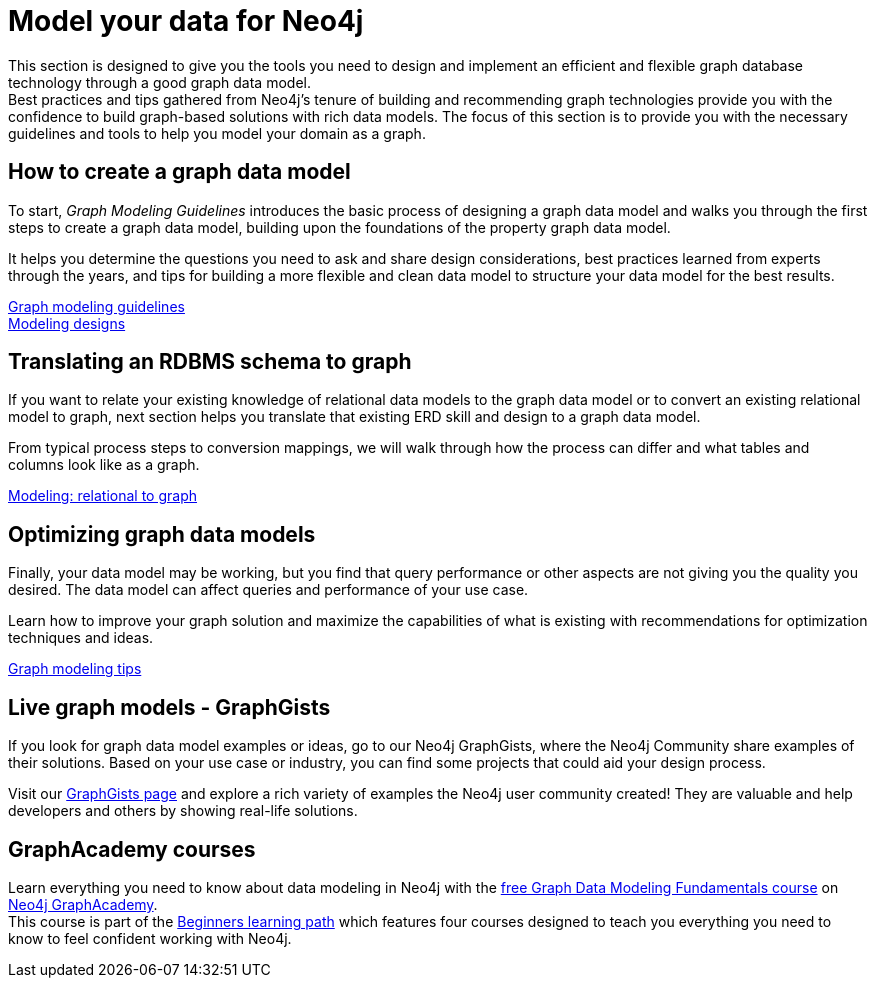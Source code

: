 [[data-modeling]]
= Model your data for Neo4j
:description: graph-modeling, data-model, schema, create-model, translate-model, model-performance, model-example
:page-ad-overline-link: https://graphacademy.neo4j.com/courses/modeling-fundamentals/?ref=docs
:page-ad-overline: Neo4j GraphAcademy
:page-ad-title: Graph Data Modeling Fundamentals
:page-ad-description: Learn how to design a Neo4j graph using best practices
:page-ad-link: https://graphacademy.neo4j.com/courses/modeling-fundamentals/?ref=docs
:page-ad-underline-role: button
:page-ad-underline: Learn more

[#graph-modeling]
This section is designed to give you the tools you need to design and implement an efficient and flexible graph database technology through a good graph data model. +
Best practices and tips gathered from Neo4j's tenure of building and recommending graph technologies provide you with the confidence to build graph-based solutions with rich data models.
The focus of this section is to provide you with the necessary guidelines and tools to help you model your domain as a graph. +
 

// image::graph_data_modeling.jpg[role="popup-link"]

// We should add a new section about tools for modeling:
// * Arrows - application (use Labs docs and videos)
// * Data Importer - right now as a part of Aura
// * Cypher Workbench (???)

[#create-graph-model]
== How to create a graph data model

To start, _Graph Modeling Guidelines_ introduces the basic process of designing a graph data model and walks you through the first steps to create a graph data model, building upon the foundations of the property graph data model.

It helps you determine the questions you need to ask and share design considerations, best practices learned from experts through the years, and tips for building a more flexible and clean data model to structure your data model for the best results.

xref:data-modeling/guide-data-modeling.adoc[Graph modeling guidelines] +
xref:data-modeling/modeling-designs.adoc[Modeling designs]

[#rdbms-graph-schema]
== Translating an RDBMS schema to graph

If you want to relate your existing knowledge of relational data models to the graph data model or to convert an existing relational model to graph, next section helps you translate that existing ERD skill and design to a graph data model.

From typical process steps to conversion mappings, we will walk through how the process can differ and what tables and columns look like as a graph.

xref:how-to/relational-to-graph-modeling.adoc[Modeling: relational to graph]

[#optimize-graph-model]
== Optimizing graph data models

Finally, your data model may be working, but you find that query performance or other aspects are not giving you the quality you desired.
The data model can affect queries and performance of your use case.

Learn how to improve your graph solution and maximize the capabilities of what is existing with recommendations for optimization techniques and ideas.

xref:data-modeling/modeling-tips.adoc[Graph modeling tips]

[#graphgist-models]
== Live graph models - GraphGists

If you look for graph data model examples or ideas, go to our Neo4j GraphGists, where the Neo4j Community share examples of their solutions.
Based on your use case or industry, you can find some projects that could aid your design process.

Visit our link:https://neo4j.com/graphgists/[GraphGists page^] and explore a rich variety of examples the Neo4j user community created! They are valuable and help developers and others by showing real-life solutions.


[#Online-training]
== GraphAcademy courses

Learn everything you need to know about data modeling in Neo4j with the link:https://graphacademy.neo4j.com/courses/modeling-fundamentals/?ref=docs[free Graph Data Modeling Fundamentals course^] on link:https://graphacademy.neo4j.com/courses/[Neo4j GraphAcademy^]. +
This course is part of the link:https://graphacademy.neo4j.com/categories/beginners/?ref=docs[Beginners learning path^] which features four courses designed to teach you everything you need to know to feel confident working with Neo4j.
